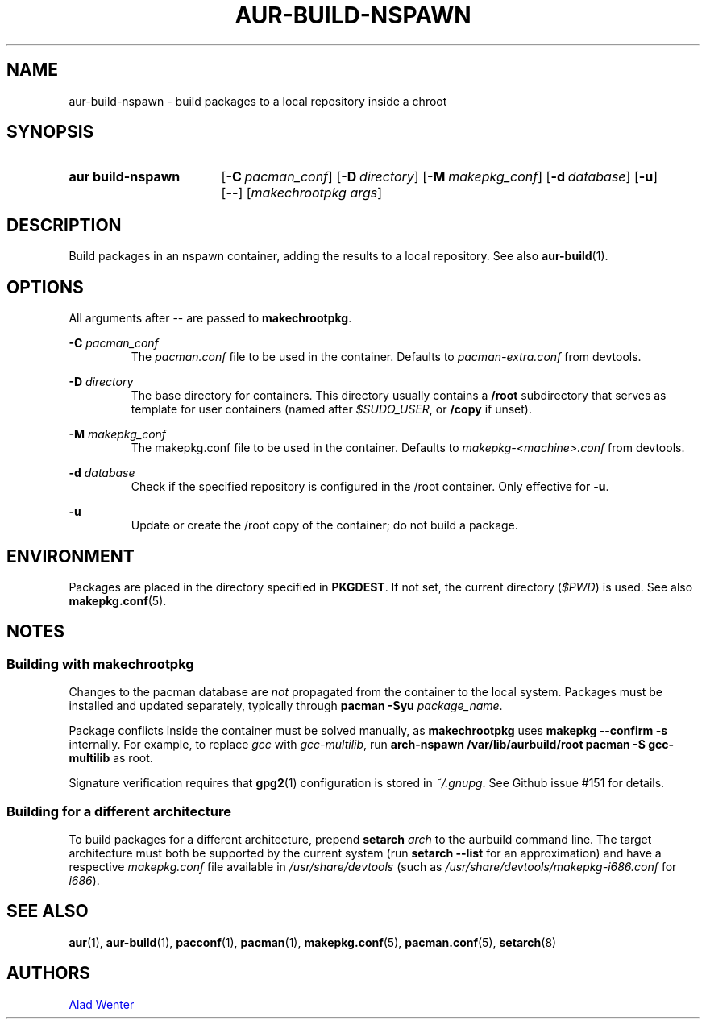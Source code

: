 .TH AUR-BUILD-NSPAWN 1 2018-02-01 AURUTILS
.SH NAME
aur\-build\-nspawn \- build packages to a local repository inside a chroot

.SH SYNOPSIS
.SY "aur build\-nspawn"
.OP \-C pacman_conf
.OP \-D directory
.OP \-M makepkg_conf
.OP \-d database
.OP \-u
.OP \--
[\fImakechrootpkg args\fR]
.YS

.SH DESCRIPTION
Build packages in an nspawn container, adding the results to a local
repository. See also \fBaur\-build\fR(1).

.SH OPTIONS
All arguments after \-\- are passed to \fBmakechrootpkg\fR.

.BI "\-C " pacman_conf
.RS
The \fIpacman.conf\fR file to be used in the container. Defaults to
\fIpacman-extra.conf\fR from devtools.
.RE

.BI "\-D " directory
.RS
The base directory for containers. This directory usually contains a
\fB/root\fR subdirectory that serves as template for user containers
(named after \fI$SUDO_USER\fR, or \fB/copy\fR if unset).
.RE

.BI "\-M " makepkg_conf
.RS
The makepkg.conf file to be used in the container. Defaults to
\fImakepkg\-<machine>.conf\fR from devtools.
.RE

.BI "\-d " database
.RS
Check if the specified repository is configured in the /root container.
Only effective for \fB-u\fR.
.RE

.B \-u
.RS
Update or create the /root copy of the container; do not build a package.
.RE

.SH ENVIRONMENT
Packages are placed in the directory specified in \fBPKGDEST\fR. If not
set, the current directory (\fI$PWD\fR) is used. See also
\fBmakepkg.conf\fR(5).

.SH NOTES
.SS Building with \fBmakechrootpkg\fR
Changes to the pacman database are \fInot\fR propagated from the
container to the local system. Packages must be installed and updated
separately, typically through \fBpacman \-Syu \fIpackage_name\fR.

Package conflicts inside the container must be solved manually, as
\fBmakechrootpkg\fR uses \fBmakepkg \-\-confirm \-s\fR internally. For
example, to replace \fIgcc\fR with \fIgcc-multilib\fR, run \fBarch\-nspawn
/var/lib/aurbuild/root pacman \-S gcc\-multilib\fR as root.

Signature verification requires that \fBgpg2\fR(1) configuration is
stored in \fI~/.gnupg\fR. See Github issue #151 for details.

.SS Building for a different architecture
To build packages for a different architecture, prepend \fBsetarch
\fIarch\fR to the aurbuild command line. The target architecture must
both be supported by the current system (run \fBsetarch \-\-list\fR for an
approximation) and have a respective \fImakepkg.conf\fR file available
in \fI/usr/share/devtools\fR (such as
\fI/usr/share/devtools/makepkg\-i686.conf\fR for \fIi686\fR).

.SH SEE ALSO
.BR aur (1),
.BR aur\-build (1),
.BR pacconf (1),
.BR pacman (1),
.BR makepkg.conf (5),
.BR pacman.conf (5),
.BR setarch (8)

.SH AUTHORS
.MT https://github.com/AladW
Alad Wenter
.ME

.\" vim: set textwidth=72:

